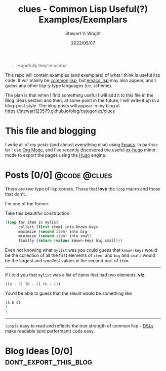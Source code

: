 #+hugo_base_dir: .
#+TITLE: clues - Common Lisp Useful(?) Examples/Exemplars
#+AUTHOR: Stewart V. Wright
#+DATE: 2022/05/07
#+LASTMOD: 2022/05/07
#+EMAIL: stewart@vifortech.com
#+LANGUAGE:  en
#+OPTIONS:   H:3 num:nil toc:t \n:nil ::t |:t ^:t -:t f:t *:t
# #+OPTIONS:   tex:t d:(HIDE) tags:not-in-toc
#+STARTUP:   num

#+begin_quote
Hopefully they're useful!
#+end_quote

This repo will contain examples (and exemplars) of what I think is useful lisp
code. It will mainly be [[https://common-lisp.net/][common]] [[https://lisp-lang.org/][lisp]], but [[https://www.gnu.org/software/emacs/documentation.html][emacs lisp]] may also appear, and I guess
any other lisp-y type languages (i.e. scheme).

The plan is that when I find something useful I will add it to this file in the
Blog Ideas section and then, at some point in the future, I will write it up in
a blog-post style. The blog posts will appear in my blog at
https://stewart123579.github.io/blog/categories/clues

* This file and blogging

I write all of my posts (and almost everything else) using [[https://www.gnu.org/software/emacs/][Emacs]]. In particular
I use [[https://orgmode.org/][Org Mode]], and I've recently discovered the useful [[https://ox-hugo.scripter.co/][ox-hugo]] minor mode to
export the pages using the [[https://gohugo.io/][Hugo]] engine.

* Posts [0/0]                                                                   :@code:@clues:
:PROPERTIES:
:EXPORT_HUGO_SECTION_FRAG: clues
** DONE Loops in Lisp                                                          :100daysToOffload:
CLOSED: [2022-05-03 Tue 21:55]
:PROPERTIES:
:EXPORT_FILE_NAME: loops-in-lisp
:END:
There are two type of lisp coders. Those that *love* the =loop= macro and those
that don't.

#+hugo: more

I'm one of the former.

Take this beautiful construction:

#+begin_src lisp
(loop for item in mylist
      collect (first item) into known-keys
      maximize (second item) into big
      minimize (second item) into small
      finally (return (values known-keys big small)))
#+end_src

Even not knowing what =mylist= was you could guess that =known-keys= would be
the collection of all the first elements of =item=, and =big= and =small= would
be the largest and smallest values in the second part of =item=.

-----

If I told you that =mylist= was a list of items that had two elements, *viz.*

#+begin_src lisp
((a . 3) (b . 2) (c . 1))
#+end_src

You'd be able to guess that the result would be something like

#+begin_src lisp
(a b c)
3
1
#+end_src

-----

=loop= is easy to read and reflects the true strength of common lisp - [[https://en.wikipedia.org/wiki/Domain-specific_language][DSLs]] make
readable (and performant) code easy.
* Blog Ideas    [0/0]                                                          :dont_export_this_blog:
* COMMENT Local Variables                                                       :dont_export_this_blog:
# Local Variables:
# org-hierarchical-todo-statistics: nil
# End:
